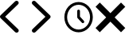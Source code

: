 SplineFontDB: 3.2
FontName: Untitled2
FullName: Untitled2
FamilyName: Untitled2
Weight: Regular
Copyright: Copyright (c) 2020, Michael Carolin
UComments: "2020-8-6: Created with FontForge (http://fontforge.org)"
Version: 001.000
ItalicAngle: 0
UnderlinePosition: -100
UnderlineWidth: 50
Ascent: 800
Descent: 200
InvalidEm: 0
LayerCount: 2
Layer: 0 0 "Back" 1
Layer: 1 0 "Fore" 0
XUID: [1021 213 -716488956 13466077]
OS2Version: 0
OS2_WeightWidthSlopeOnly: 0
OS2_UseTypoMetrics: 1
CreationTime: 1596756697
ModificationTime: 1596756827
OS2TypoAscent: 0
OS2TypoAOffset: 1
OS2TypoDescent: 0
OS2TypoDOffset: 1
OS2TypoLinegap: 0
OS2WinAscent: 0
OS2WinAOffset: 1
OS2WinDescent: 0
OS2WinDOffset: 1
HheadAscent: 0
HheadAOffset: 1
HheadDescent: 0
HheadDOffset: 1
OS2Vendor: 'PfEd'
DEI: 91125
Encoding: ISO8859-1
UnicodeInterp: none
NameList: AGL For New Fonts
DisplaySize: -48
AntiAlias: 1
FitToEm: 0
WinInfo: 0 16 4
BeginChars: 256 4

StartChar: exclam
Encoding: 33 33 0
Width: 1000
Flags: H
LayerCount: 2
Fore
SplineSet
567.529296875 781.252929688 m 1
 567.529296875 781.252929688 567.696289062 781.092773438 567.529296875 781.252929688 c 1
 593.552734375 756.09765625 593.552734375 715.559570312 567.362304688 690.564453125 c 2
 160.983398438 300.5703125 l 1
 567.529296875 -89.423828125 l 2
 568.196289062 -90.064453125 569.030273438 -90.8642578125 569.864257812 -91.6650390625 c 0
 595.223632812 -117.46484375 594.217773438 -158 567.529296875 -182.352539062 c 0
 540.670898438 -206.711914062 498.46484375 -205.747070312 473.107421875 -180.111328125 c 2
 19.5185546875 255.225585938 l 2
 -6.505859375 280.381835938 -6.505859375 320.918945312 19.5185546875 345.915039062 c 2
 473.107421875 781.252929688 l 2
 499.298828125 806.249023438 541.504882812 806.249023438 567.529296875 781.252929688 c 1
EndSplineSet
EndChar

StartChar: quotedbl
Encoding: 34 34 1
Width: 1000
Flags: H
LayerCount: 2
Fore
SplineSet
20.7060546875 -181.252929688 m 1
 20.7060546875 -181.252929688 20.5390625 -181.09375 20.7060546875 -181.252929688 c 1
 -5.318359375 -156.099609375 -5.318359375 -115.55859375 20.873046875 -90.564453125 c 2
 427.251953125 299.4296875 l 1
 20.7060546875 689.423828125 l 2
 20.0390625 690.064453125 19.205078125 690.866210938 18.3701171875 691.666992188 c 0
 -6.986328125 717.463867188 -5.9853515625 758.000976562 20.7060546875 782.35546875 c 0
 47.564453125 806.709960938 89.7705078125 805.749023438 115.127929688 780.112304688 c 2
 568.716796875 344.774414062 l 2
 594.741210938 319.618164062 594.741210938 279.081054688 568.716796875 254.084960938 c 2
 115.127929688 -181.252929688 l 2
 88.9365234375 -206.247070312 46.73046875 -206.247070312 20.7060546875 -181.252929688 c 1
EndSplineSet
EndChar

StartChar: numbersign
Encoding: 35 35 2
Width: 1000
Flags: H
LayerCount: 2
Fore
SplineSet
827.4453125 281.063476562 m 0
 827.4453125 164.830078125 780.690429688 69.0322265625 720.931640625 5.009765625 c 0
 687.405273438 -30.9111328125 647.725585938 -59.2666015625 604.204101562 -78.5927734375 c 0
 516.967773438 -117.331054688 417.81640625 -117.331054688 330.578125 -78.5927734375 c 0
 241.680664062 -39.1171875 171.259765625 37.865234375 135.125 131.302734375 c 0
 116.809570312 178.721679688 107.336914062 229.719726562 107.336914062 281.063476562 c 0
 107.336914062 384.987304688 146.0546875 484.491210938 213.849609375 557.114257812 c 0
 281.561523438 629.690429688 372.861328125 669.905273438 467.391601562 669.905273438 c 0
 561.921875 669.905273438 653.212890625 629.69921875 720.924804688 557.124023438 c 0
 788.719726562 484.5 827.4453125 384.987304688 827.4453125 281.063476562 c 0
914.40234375 281.063476562 m 0
 914.40234375 406.50390625 868.125 526.844726562 784.509765625 616.416015625 c 0
 700.896484375 706.034179688 586.940429688 756.861328125 467.391601562 756.861328125 c 0
 347.841796875 756.861328125 233.89453125 706.04296875 150.28125 616.424804688 c 0
 66.666015625 526.853515625 20.380859375 406.50390625 20.380859375 281.063476562 c 0
 20.380859375 139.491210938 77.1103515625 24.0927734375 150.278320312 -54.294921875 c 0
 191.650390625 -98.6220703125 240.965820312 -133.95703125 295.356445312 -158.109375 c 0
 349.771484375 -182.272460938 408.184570312 -194.735351562 467.391601562 -194.735351562 c 0
 526.59765625 -194.735351562 585.010742188 -182.272460938 639.426757812 -158.109375 c 0
 693.817382812 -133.95703125 743.130859375 -98.623046875 784.502929688 -54.296875 c 0
 825.908203125 -9.9375 858.563476562 42.5 880.80078125 99.9990234375 c 0
 902.991210938 157.454101562 914.40234375 218.870117188 914.40234375 281.063476562 c 0
510.869140625 473.19140625 m 2
 510.869140625 497.1875 491.387695312 516.669921875 467.391601562 516.669921875 c 0
 443.39453125 516.669921875 423.913085938 497.1875 423.913085938 473.19140625 c 2
 423.913085938 281.063476562 l 2
 423.913085938 269.606445312 428.353515625 259.1796875 435.60546875 251.41015625 c 2
 570.1171875 107.302734375 l 2
 578.0546875 98.798828125 589.362304688 93.478515625 601.90234375 93.478515625 c 0
 625.8984375 93.478515625 645.380859375 112.959960938 645.380859375 136.956054688 c 0
 645.380859375 148.413085938 640.939453125 158.83984375 633.6875 166.609375 c 2
 510.869140625 298.189453125 l 1
 510.869140625 473.19140625 l 2
EndSplineSet
EndChar

StartChar: dollar
Encoding: 36 36 3
Width: 1000
Flags: H
LayerCount: 2
Fore
SplineSet
133.327148438 745.369140625 m 1
 -0 612.02734375 l 1
 333.33984375 278.703125 l 1
 -0 -54.6396484375 l 1
 133.327148438 -187.966796875 l 1
 466.666992188 145.360351562 l 1
 800.006835938 -187.966796875 l 1
 933.333007812 -54.6396484375 l 1
 599.993164062 278.703125 l 1
 933.333007812 612.02734375 l 1
 800.006835938 745.369140625 l 1
 466.666992188 412.013671875 l 1
 133.327148438 745.369140625 l 1
EndSplineSet
EndChar
EndChars
EndSplineFont
